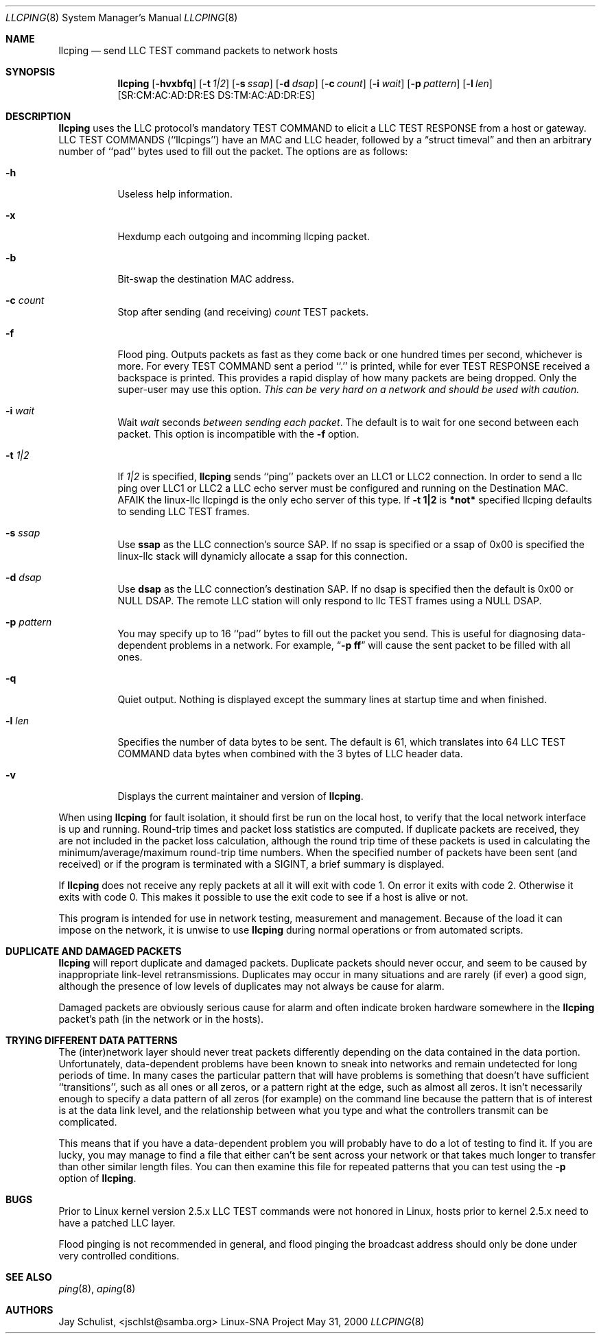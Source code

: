 .Dd May 31, 2000 
.Dt LLCPING 8
.Os "Linux-SNA Project"
.Sh NAME
.Nm llcping
.Nd send
.Tn LLC TEST command
packets to network hosts
.Sh SYNOPSIS
.Nm llcping
.Op Fl hvxbfq
.Op Fl t Ar 1|2
.Op Fl s Ar ssap
.Op Fl d Ar dsap
.Op Fl c Ar count
.Op Fl i Ar wait
.Op Fl p Ar pattern
.Op Fl l Ar len
.Op SR:CM:AC:AD:DR:ES DS:TM:AC:AD:DR:ES
.Sh DESCRIPTION
.Nm llcping
uses the
.Tn LLC 
protocol's mandatory
.Tn TEST COMMAND
to elicit a
.Tn LLC TEST RESPONSE
from a host or gateway.
.Tn LLC TEST COMMANDS
(``llcpings'') have an MAC and
.Tn LLC
header,
followed by a
.Dq struct timeval
and then an arbitrary number of ``pad'' bytes used to fill out the
packet.
The options are as follows:
.Bl -tag -width Ds
.It Fl h
Useless help information.
.It Fl x
Hexdump each outgoing and incomming llcping packet.
.It Fl b
Bit-swap the destination MAC address.
.It Fl c Ar count
Stop after sending (and receiving)
.Ar count
.Tn TEST
packets.
.It Fl f
Flood ping.
Outputs packets as fast as they come back or one hundred times per second,
whichever is more.
For every
.Tn TEST COMMAND
sent a period ``.'' is printed, while for ever
.Tn TEST RESPONSE
received a backspace is printed.
This provides a rapid display of how many packets are being dropped.
Only the super-user may use this option.
.Bf -emphasis
This can be very hard on a network and should be used with caution.
.Ef
.It Fl i Ar wait
Wait
.Ar wait
seconds
.Em between sending each packet .
The default is to wait for one second between each packet.
This option is incompatible with the
.Fl f
option.
.It Fl t Ar 1|2
If
.Ar 1|2
is specified,
.Nm llcping
sends ``ping'' packets over an LLC1 or LLC2 connection. In order to
send a llc ping over LLC1 or LLC2 a LLC echo server must be configured
and running on the Destination MAC. AFAIK the linux-llc llcpingd is the
only echo server of this type. If
.Nm -t 1|2
is
.Nm *not*
specified llcping defaults to sending LLC TEST frames.
.It Fl s Ar ssap
Use
.Nm ssap
as the LLC connection's source SAP. If no ssap is specified or a ssap of 0x00
is specified the linux-llc stack will dynamicly allocate a ssap for this
connection.
.It Fl d Ar dsap
Use
.Nm dsap
as the LLC connection's destination SAP. If no dsap is specified then the default
is 0x00 or NULL DSAP. The remote LLC station will only respond to llc TEST frames
using a NULL DSAP.
.It Fl p Ar pattern
You may specify up to 16 ``pad'' bytes to fill out the packet you send.
This is useful for diagnosing data-dependent problems in a network.
For example,
.Dq Li \-p ff
will cause the sent packet to be filled with all
ones.
.It Fl q
Quiet output.
Nothing is displayed except the summary lines at startup time and
when finished.
.It Fl l Ar len
Specifies the number of data bytes to be sent.  
The default is 61, which translates into 64
.Tn LLC TEST COMMAND 
data bytes when combined
with the 3 bytes of
.Tn LLC
header data.
.It Fl v
Displays the current maintainer and version of 
.Nm llcping .
.El
.Pp
When using
.Nm llcping
for fault isolation, it should first be run on the local host, to verify
that the local network interface is up and running.
Round-trip times and packet loss statistics are computed.
If duplicate packets are received, they are not included in the packet
loss calculation, although the round trip time of these packets is used
in calculating the minimum/average/maximum round-trip time numbers.
When the specified number of packets have been sent (and received) or
if the program is terminated with a
.Dv SIGINT ,
a brief summary is displayed.
.Pp
If 
.Nm llcping
does not receive any reply packets at all it will exit with code 1.
On error it exits with code 2. Otherwise it exits with code 0. This
makes it possible to use the exit code to see if a host is alive or
not.
.Pp
This program is intended for use in network testing, measurement and
management.
Because of the load it can impose on the network, it is unwise to use
.Nm llcping
during normal operations or from automated scripts.
.Sh DUPLICATE AND DAMAGED PACKETS
.Nm llcping
will report duplicate and damaged packets.
Duplicate packets should never occur, and seem to be caused by
inappropriate link-level retransmissions.
Duplicates may occur in many situations and are rarely (if ever) a
good sign, although the presence of low levels of duplicates may not
always be cause for alarm.
.Pp
Damaged packets are obviously serious cause for alarm and often
indicate broken hardware somewhere in the
.Nm llcping
packet's path (in the network or in the hosts).
.Sh TRYING DIFFERENT DATA PATTERNS
The (inter)network layer should never treat packets differently depending
on the data contained in the data portion.
Unfortunately, data-dependent problems have been known to sneak into
networks and remain undetected for long periods of time.
In many cases the particular pattern that will have problems is something
that doesn't have sufficient ``transitions'', such as all ones or all
zeros, or a pattern right at the edge, such as almost all zeros.
It isn't necessarily enough to specify a data pattern of all zeros (for
example) on the command line because the pattern that is of interest is
at the data link level, and the relationship between what you type and
what the controllers transmit can be complicated.
.Pp
This means that if you have a data-dependent problem you will probably
have to do a lot of testing to find it.
If you are lucky, you may manage to find a file that either can't be sent
across your network or that takes much longer to transfer than other
similar length files.
You can then examine this file for repeated patterns that you can test
using the
.Fl p
option of
.Nm llcping .
.Sh BUGS
Prior to Linux kernel version 2.5.x LLC TEST commands were not honored
in Linux, hosts prior to kernel 2.5.x need to have a patched LLC layer.
.Pp
Flood pinging is not recommended in general, and flood pinging the
broadcast address should only be done under very controlled conditions.
.Sh SEE ALSO
.Xr ping 8 ,
.Xr aping 8
.Pp
.Sh AUTHORS
Jay Schulist, <jschlst@samba.org>
